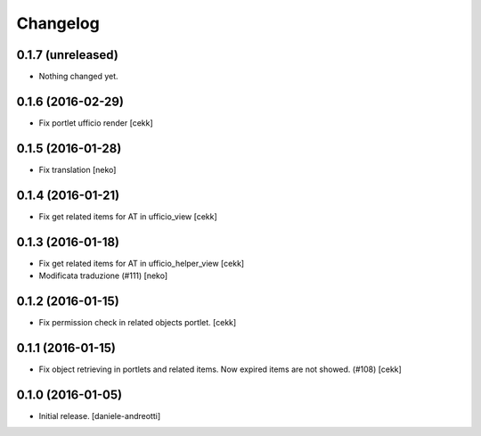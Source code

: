Changelog
=========


0.1.7 (unreleased)
------------------

- Nothing changed yet.


0.1.6 (2016-02-29)
------------------

- Fix portlet ufficio render [cekk]


0.1.5 (2016-01-28)
------------------

- Fix translation [neko]


0.1.4 (2016-01-21)
------------------

- Fix get related items for AT in ufficio_view
  [cekk]


0.1.3 (2016-01-18)
------------------

- Fix get related items for AT in ufficio_helper_view
  [cekk]

- Modificata traduzione (#111)
  [neko]

0.1.2 (2016-01-15)
------------------

- Fix permission check in related objects portlet.
  [cekk]


0.1.1 (2016-01-15)
------------------

- Fix object retrieving in portlets and related items.
  Now expired items are not showed. (#108)
  [cekk]


0.1.0 (2016-01-05)
------------------

- Initial release.
  [daniele-andreotti]
